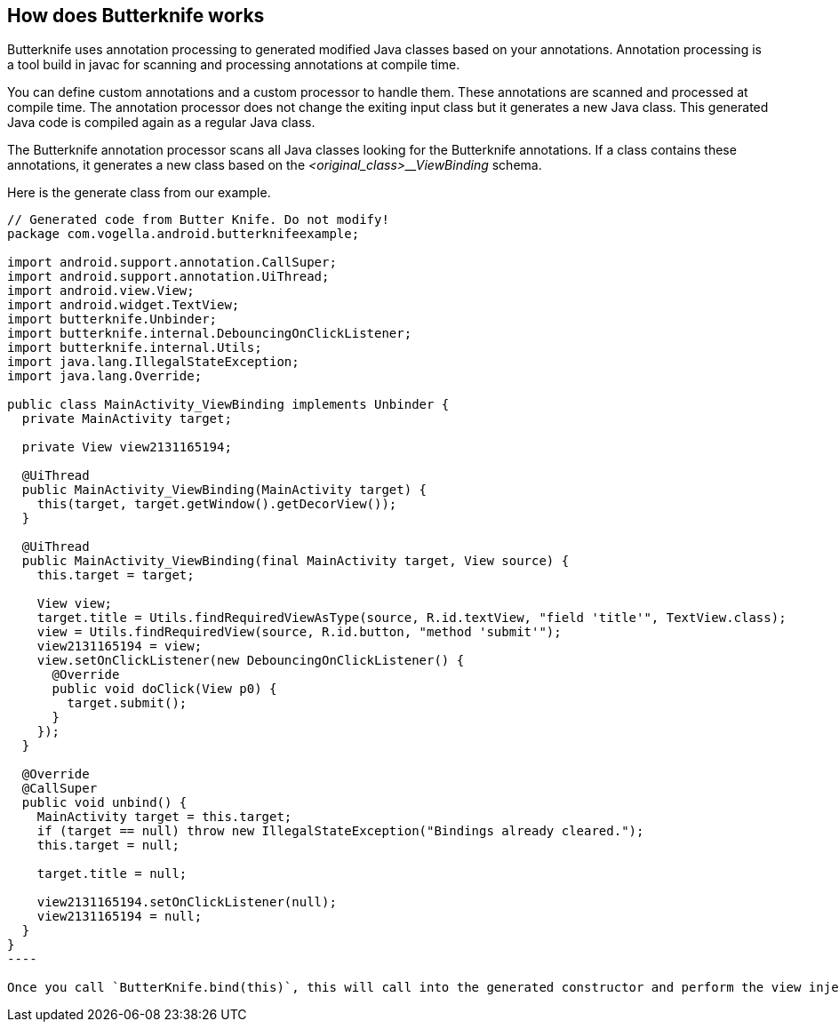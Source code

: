 == How does Butterknife works

Butterknife uses annotation processing to generated modified Java classes based on your annotations.
Annotation processing is a tool build in javac for scanning and processing annotations at compile time.

You can define custom annotations and a custom processor to handle them.
These annotations are scanned and processed at compile time.
The annotation processor does not change the exiting input class but it generates a new Java class.
This generated Java code is compiled again as a regular Java class.

The Butterknife annotation processor scans all Java classes looking for the Butterknife annotations.
If a class contains these annotations, it generates a new class based on the _<original_class>__ViewBinding_ schema.

Here is the generate class from our example. 

[source,java]
-----
// Generated code from Butter Knife. Do not modify!
package com.vogella.android.butterknifeexample;

import android.support.annotation.CallSuper;
import android.support.annotation.UiThread;
import android.view.View;
import android.widget.TextView;
import butterknife.Unbinder;
import butterknife.internal.DebouncingOnClickListener;
import butterknife.internal.Utils;
import java.lang.IllegalStateException;
import java.lang.Override;

public class MainActivity_ViewBinding implements Unbinder {
  private MainActivity target;

  private View view2131165194;

  @UiThread
  public MainActivity_ViewBinding(MainActivity target) {
    this(target, target.getWindow().getDecorView());
  }

  @UiThread
  public MainActivity_ViewBinding(final MainActivity target, View source) {
    this.target = target;

    View view;
    target.title = Utils.findRequiredViewAsType(source, R.id.textView, "field 'title'", TextView.class);
    view = Utils.findRequiredView(source, R.id.button, "method 'submit'");
    view2131165194 = view;
    view.setOnClickListener(new DebouncingOnClickListener() {
      @Override
      public void doClick(View p0) {
        target.submit();
      }
    });
  }

  @Override
  @CallSuper
  public void unbind() {
    MainActivity target = this.target;
    if (target == null) throw new IllegalStateException("Bindings already cleared.");
    this.target = null;

    target.title = null;

    view2131165194.setOnClickListener(null);
    view2131165194 = null;
  }
}
----

Once you call `ButterKnife.bind(this)`, this will call into the generated constructor and perform the view injections and listener registration.



